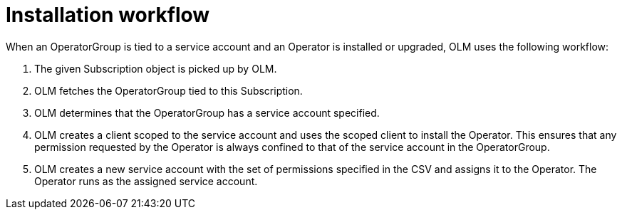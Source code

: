 // Module included in the following assemblies:
//
// * operators/admin/olm-creating-policy.adoc

[id="olm-policy-workflow_{context}"]
= Installation workflow

When an OperatorGroup is tied to a service account and an Operator is installed
or upgraded, OLM uses the following workflow:

. The given Subscription object is picked up by OLM.
. OLM fetches the OperatorGroup tied to this Subscription.
. OLM determines that the OperatorGroup has a service account specified.
. OLM creates a client scoped to the service account and uses the scoped client to
install the Operator. This ensures that any permission requested by the Operator
is always confined to that of the service account in the OperatorGroup.
. OLM creates a new service account with the set of permissions specified in the
CSV and assigns it to the Operator. The Operator runs as the assigned service
account.
